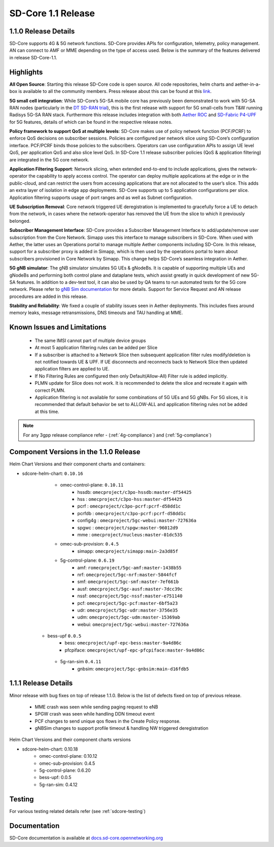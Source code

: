 ..
   SPDX-FileCopyrightText: © 2020 Open Networking Foundation <support@opennetworking.org>
   SPDX-License-Identifier: Apache-2.0

SD-Core 1.1 Release
===================

1.1.0 Release Details
---------------------

SD-Core supports 4G & 5G network functions. SD-Core provides APIs for configuration, telemetry,
policy management. AN can connect to AMF or MME depending on the type of access used.
Below is the summary of the features delivered in release SD-Core-1.1.

Highlights
----------

**All Open Source**: Starting this release SD-Core code is open source. All code repositories,
helm charts and aether-in-a-box is available to all the community members. Press release about
this can be found at this `link <https://opennetworking.org/news-and-events/press-releases/onfs-leading-private-5g-connected-edge-platform-aether-now-released-to-open-source/>`_.

**5G small cell integration**: While SD-Core’s 5G-SA mobile core has previously been demonstrated to
work with 5G-SA RAN nodes (particularly in the `DT SD-RAN trial <https://www.youtube.com/watch?v=1Xc6kt0CXzI&ab_channel=OpenNetworkingFoundation>`_),
this is the first release with support for 5G small-cells from T&W running Radisys 5G-SA RAN stack.
Furthermore this release includes integration with both `Aether ROC <https://docs.aetherproject.org/master/release/2.0.html>`_ and
`SD-Fabric P4-UPF <https://docs.sd-fabric.org/master/release/1.1.0.html>`_ for 5G
features, details of which can be found in the respective release notes.


**Policy framework to support QoS at multiple levels**: SD-Core makes use of policy network
function (PCF/PCRF) to enforce QoS decisions on subscriber sessions. Policies are configured
per network slice using SD-Core’s configuration interface.  PCF/PCRF binds those policies to
the subscribers. Operators can use configuration APIs to assign UE level QoS, per application
QoS and also slice level QoS. In SD-Core 1.1 release subscriber policies (QoS & application
filtering) are integrated in the 5G core network.


**Application Filtering Support**: Network slicing, when extended end-to-end to include
applications, gives the network-operator the capability to apply access control. The operator
can deploy multiple applications at the edge or in the public-cloud, and can restrict the users
from accessing applications that are not allocated to the user’s slice. This adds an extra layer
of isolation in edge app deployments. SD-Core supports up to 5 application configurations per
slice. Application filtering supports usage of port ranges and as well as Subnet configuration.

**UE Subscription Removal**: Core network triggered UE deregistration is implemented to gracefully
force a UE to detach from the network, in cases where the network-operator has removed the UE from
the slice to which it previously belonged.

**Subscriber Management Interface**: SD-Core provides a Subscriber Management Interface to
add/update/remove user subscription from the Core Network. Simapp uses this interface to
manage subscribers in SD-Core. When used with Aether, the latter uses an Operations portal
to manage multiple Aether components including SD-Core. In this release, support for a
subscriber proxy is added in Simapp, which is then used by the operations portal to learn
about subscribers provisioned in Core Network by Simapp. This change helps SD-Core’s seamless
integration in Aether.

**5G gNB simulator**: The gNB simulator simulates 5G UEs & gNodeBs. It is capable of supporting
multiple UEs and gNodeBs and performing both control plane and dataplane tests, which assist
greatly in quick development of new 5G-SA features. In addition to a dev-test tool, it can also
be used by QA teams to run automated tests for the 5G core network. Please refer to
`gNB Sim documentation <https://github.com/omec-project/gnbsim/blob/main/README.md>`_ for more details.
Support for Service Request and AN release procedures are added in this release.

**Stability and Reliability**: We fixed a couple of stability issues seen in Aether deployments.
This includes fixes around memory leaks, message retransmissions, DNS timeouts and TAU handling
at MME.

Known Issues and Limitations
----------------------------

    - The same IMSI cannot part of multiple device groups
    - At most 5 application filtering rules can be added per Slice
    - If a subscriber is attached to a Network Slice then subsequent application filter rules modify/deletion is
      not notified towards UE & UPF. If UE disconnects and reconnects back to Network Slice then updated
      application filters are applied to UE.
    - If No Filtering Rules are configured then only Default(Allow-All) Filter rule is added implicitly.
    - PLMN update for Slice does not work. It is recommended to delete the slice and recreate it again with
      correct PLMN.
    - Application filtering is not available for some combinations of 5G UEs and 5G gNBs. For 5G slices,
      it is recommended that default behavior be set to ALLOW-ALL and application filtering rules not be
      added at this time.


.. note::
    For any 3gpp release compliance refer - (:ref:`4g-compliance`) and (:ref:`5g-compliance`)

Component Versions in the 1.1.0 Release
---------------------------------------

Helm Chart Versions and their component charts and containers:

* sdcore-helm-chart: ``0.10.16``
    * omec-control-plane: ``0.10.11``
        * hssdb: ``omecproject/c3po-hssdb:master-df54425``
        * hss  : ``omecproject/c3po-hss:master-df54425``
        * pcrf  : ``omecproject/c3po-pcrf:pcrf-d58dd1c``
        * pcrfdb  : ``omecproject/c3po-pcrf:pcrf-d58dd1c``
        * config4g  : ``omecproject/5gc-webui:master-727636a``
        * spgwc  : ``omecproject/spgw:master-96012d9``
        * mme  : ``omecproject/nucleus:master-01dc535``

    * omec-sub-provision: ``0.4.5``
        * simapp: ``omecproject/simapp:main-2a3d85f``

    * 5g-control-plane: ``0.6.19``
        * amf: ``romecproject/5gc-amf:master-1438b55``
        * nrf: ``omecproject/5gc-nrf:master-5844fcf``
        * smf: ``omecproject/5gc-smf:master-7ef661b``
        * ausf: ``omecproject/5gc-ausf:master-7dcc39c``
        * nssf: ``omecproject/5gc-nssf:master-e751140``
        * pcf: ``omecproject/5gc-pcf:master-6bf5a23``
        * udr: ``omecproject/5gc-udr:master-3756e35``
        * udm: ``omecproject/5gc-udm:master-15369ab``
        * webui: ``omecproject/5gc-webui:master-727636a``

   * bess-upf ``0.0.5``
        * bess: ``omecproject/upf-epc-bess:master-9a4d86c``
        * pfcpiface: ``omecproject/upf-epc-pfcpiface:master-9a4d86c``

    * 5g-ran-sim ``0.4.11``
        * gnbsim: ``omecproject/5gc-gnbsim:main-d16fdb5``

1.1.1 Release Details
---------------------

Minor release with bug fixes on top of release 1.1.0. Below is the list of defects fixed on top of previous release.

    * MME crash was seen while sending paging request to eNB
    * SPGW crash was seen while handling DDN timeout event
    * PCF changes to send unique qos flows in the Create Policy response.
    * gNBSim changes to support profile timeout & handling NW triggered deregistration

Helm Chart Versions and their component charts versions

* sdcore-helm-chart: 0.10.18
    * omec-control-plane: 0.10.12
    * omec-sub-provision: 0.4.5
    * 5g-control-plane: 0.6.20
    * bess-upf: 0.0.5
    * 5g-ran-sim: 0.4.12

Testing
-------
For various testing related details refer (see :ref:`sdcore-testing`)

Documentation
-------------

SD-Core documentation is available at `docs.sd-core.opennetworking.org
<https://docs.sd-core.opennetworking.org>`_
